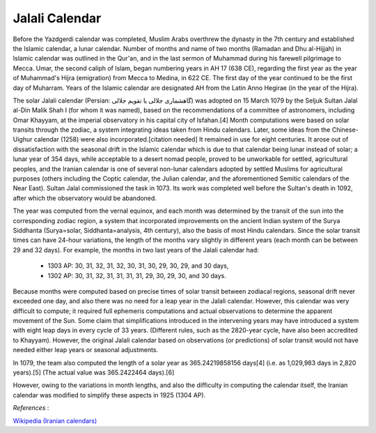 Jalali Calendar
===============

Before the Yazdgerdi calendar was completed, Muslim Arabs overthrew the dynasty in the 7th century and established the Islamic calendar, a lunar calendar. Number of months and name of two months (Ramadan and Dhu al-Hijjah) in Islamic calendar was outlined in the Qur'an, and in the last sermon of Muhammad during his farewell pilgrimage to Mecca. Umar, the second caliph of Islam, began numbering years in AH 17 (638 CE), regarding the first year as the year of Muhammad's Hijra (emigration) from Mecca to Medina, in 622 CE. The first day of the year continued to be the first day of Muharram. Years of the Islamic calendar are designated AH from the Latin Anno Hegirae (in the year of the Hijra).

The solar Jalali calendar (Persian: گاهشماری جلالی یا تقویم جلالی‎) was adopted on 15 March 1079 by the Seljuk Sultan Jalal al-Din Malik Shah I (for whom it was named), based on the recommendations of a committee of astronomers, including Omar Khayyam, at the imperial observatory in his capital city of Isfahan.[4] Month computations were based on solar transits through the zodiac, a system integrating ideas taken from Hindu calendars. Later, some ideas from the Chinese-Uighur calendar (1258) were also incorporated.[citation needed] It remained in use for eight centuries. It arose out of dissatisfaction with the seasonal drift in the Islamic calendar which is due to that calendar being lunar instead of solar; a lunar year of 354 days, while acceptable to a desert nomad people, proved to be unworkable for settled, agricultural peoples, and the Iranian calendar is one of several non-lunar calendars adopted by settled Muslims for agricultural purposes (others including the Coptic calendar, the Julian calendar, and the aforementioned Semitic calendars of the Near East). Sultan Jalal commissioned the task in 1073. Its work was completed well before the Sultan's death in 1092, after which the observatory would be abandoned.

The year was computed from the vernal equinox, and each month was determined by the transit of the sun into the corresponding zodiac region, a system that incorporated improvements on the ancient Indian system of the Surya Siddhanta (Surya=solar, Siddhanta=analysis, 4th century), also the basis of most Hindu calendars. Since the solar transit times can have 24-hour variations, the length of the months vary slightly in different years (each month can be between 29 and 32 days). For example, the months in two last years of the Jalali calendar had:

 * 1303 AP: 30, 31, 32, 31, 32, 30, 31, 30, 29, 30, 29, and 30 days,
 * 1302 AP: 30, 31, 32, 31, 31, 31, 31, 29, 30, 29, 30, and 30 days.
 
Because months were computed based on precise times of solar transit between zodiacal regions, seasonal drift never exceeded one day, and also there was no need for a leap year in the Jalali calendar. However, this calendar was very difficult to compute; it required full ephemeris computations and actual observations to determine the apparent movement of the Sun. Some claim that simplifications introduced in the intervening years may have introduced a system with eight leap days in every cycle of 33 years. (Different rules, such as the 2820-year cycle, have also been accredited to Khayyam). However, the original Jalali calendar based on observations (or predictions) of solar transit would not have needed either leap years or seasonal adjustments.

In 1079, the team also computed the length of a solar year as 365.24219858156 days[4] (i.e. as 1,029,983 days in 2,820 years).[5] (The actual value was 365.2422464 days).[6]

However, owing to the variations in month lengths, and also the difficulty in computing the calendar itself, the Iranian calendar was modified to simplify these aspects in 1925 (1304 AP).

*References* :

`Wikipedia (Iranian calendars) <http://en.wikipedia.org/wiki/Iranian_calendars>`_
